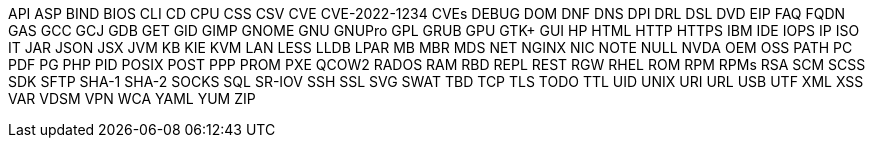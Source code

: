 API
ASP
BIND
BIOS
CLI
CD
CPU
CSS
CSV
CVE
CVE-2022-1234
CVEs
DEBUG
DOM
DNF
DNS
DPI
DRL
DSL
DVD
EIP
FAQ
FQDN
GAS
GCC
GCJ
GDB
GET
GID
GIMP
GNOME
GNU
GNUPro
GPL
GRUB
GPU
GTK+
GUI
HP
HTML
HTTP
HTTPS
IBM
IDE
IOPS
IP
ISO
IT
JAR
JSON
JSX
JVM
KB
KIE
KVM
LAN
LESS
LLDB
LPAR
MB
MBR
MDS
NET
NGINX
NIC
NOTE
NULL
NVDA
OEM
OSS
PATH
PC
PDF
PG
PHP
PID
POSIX
POST
PPP
PROM
PXE
QCOW2
RADOS
RAM
RBD
REPL
REST
RGW
RHEL
ROM
RPM
RPMs
RSA
SCM
SCSS
SDK
SFTP
SHA-1
SHA-2
SOCKS
SQL
SR-IOV
SSH
SSL
SVG
SWAT
TBD
TCP
TLS
TODO
TTL
UID
UNIX
URI
URL
USB
UTF
XML
XSS
VAR
VDSM
VPN
WCA
YAML
YUM
ZIP
